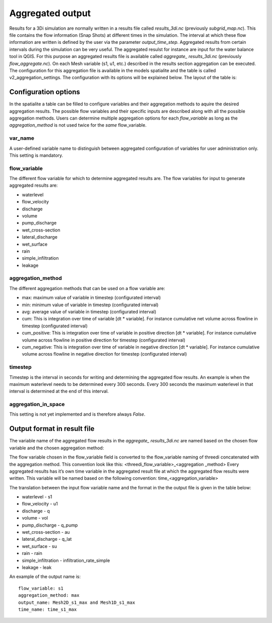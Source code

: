 Aggregated output
=================

Results for a 3Di simulation are normally written in a results file called *results_3di.nc* (previously *subgrid_map.nc*). This file contains the flow information (Snap Shots) at different times in the simulation. The interval at which these flow information are written is defined by the user via the parameter *output_time_step*. 
Aggregated results from certain intervals during the simulation can be very useful. The aggregated resulst for instance are input for the water balance tool in QGIS. For this purpose an aggregated results file is available called *aggregate_ results_3di.nc* (previously *flow_aggregate.nc*). On each Mesh variable (s1, u1, etc.) described in the results section aggregation can be executed. The configuration for this aggregation file is available in the models spatialite and the table is called v2_aggregation_settings. The configuration with its options will be explained below. The layout of the table is:

.. figure:: image/aggregation_table.png
   :alt: Table layout aggregation options

Configuration options
---------------------

In the spatialite a table can be filled to configure variables and their aggregation methods to aquire the desired aggregation results. The possible flow variables and their specific inputs are described along with all the possible aggregation methods. Users can determine multiple aggregation options for each *flow_variable* as long as the *aggregation_method* is not used twice for the *same* flow_variable.

var_name
^^^^^^^^

A user-defined variable name to distinguish between aggregated configuration of variables for user administration only. This setting is mandatory.

flow_variable
^^^^^^^^^^^^^

The different flow variable for which to determine aggregated results are. The flow variables for input to generate aggregated results are:

* waterlevel
* flow_velocity
* discharge
* volume
* pump_discharge
* wet_cross-section
* lateral_discharge
* wet_surface
* rain
* simple_infiltration
* leakage

aggregation_method
^^^^^^^^^^^^^^^^^^

The different aggregation methods that can be used on a flow variable are:

* max: maximum value of variable in timestep (configurated interval)
* min: minimum value of variable in timestep (configurated interval)
* avg: average value of variable in timestep (configurated interval)
* cum: This is integration over time of variable [dt * variable]. For instance cumulative net volume across flowline in timestep (configurated interval)
* cum_positive: This is integration over time of variable in positive direction [dt * variable]. For instance cumulative volume across flowline in positive direction for timestep (configurated interval)
* cum_negative: This is integration over time of variable in negative direction [dt * variable]. For instance cumulative volume across flowline in negative direction for timestep (configurated interval)

timestep
^^^^^^^^

Timestep is the interval in seconds for writing and determining the aggregated flow results. An example is when the maximum waterlevel needs to be determined every 300 seconds. Every 300 seconds the maximum waterlevel in that interval is determined at the end of this interval.

aggregation_in_space
^^^^^^^^^^^^^^^^^^^^
This setting is not yet implemented and is therefore always *False*.

Output format in result file
----------------------------

The variable name of the aggregated flow results in the *aggregate_ results_3di.nc* are named based on the chosen flow variable and the chosen aggregation method:

The flow variable chosen in the flow_variable field is converted to the flow_variable naming of threedi concatenated with the aggregation method. This convention look like this:
<threedi_flow_variable>_<aggregation _method> 
Every aggregated results has it’s own time variable in the aggregated result file at which the aggregated flow results were written. This variable will be named based on the following convention:
time_<aggregation_variable>

The translation between the input flow variable name and the format in the the output file is given in the table below:

* waterlevel - s1
* flow_velocity - u1
* discharge - q
* volume - vol
* pump_discharge - q_pump
* wet_cross-section - au
* lateral_discharge - q_lat
* wet_surface - su
* rain - rain
* simple_infiltration - infiltration_rate_simple
* leakage - leak

An example of the output name is::

  flow_variable: s1
  aggregation_method: max
  output_name: Mesh2D_s1_max and Mesh1D_s1_max
  time_name: time_s1_max
